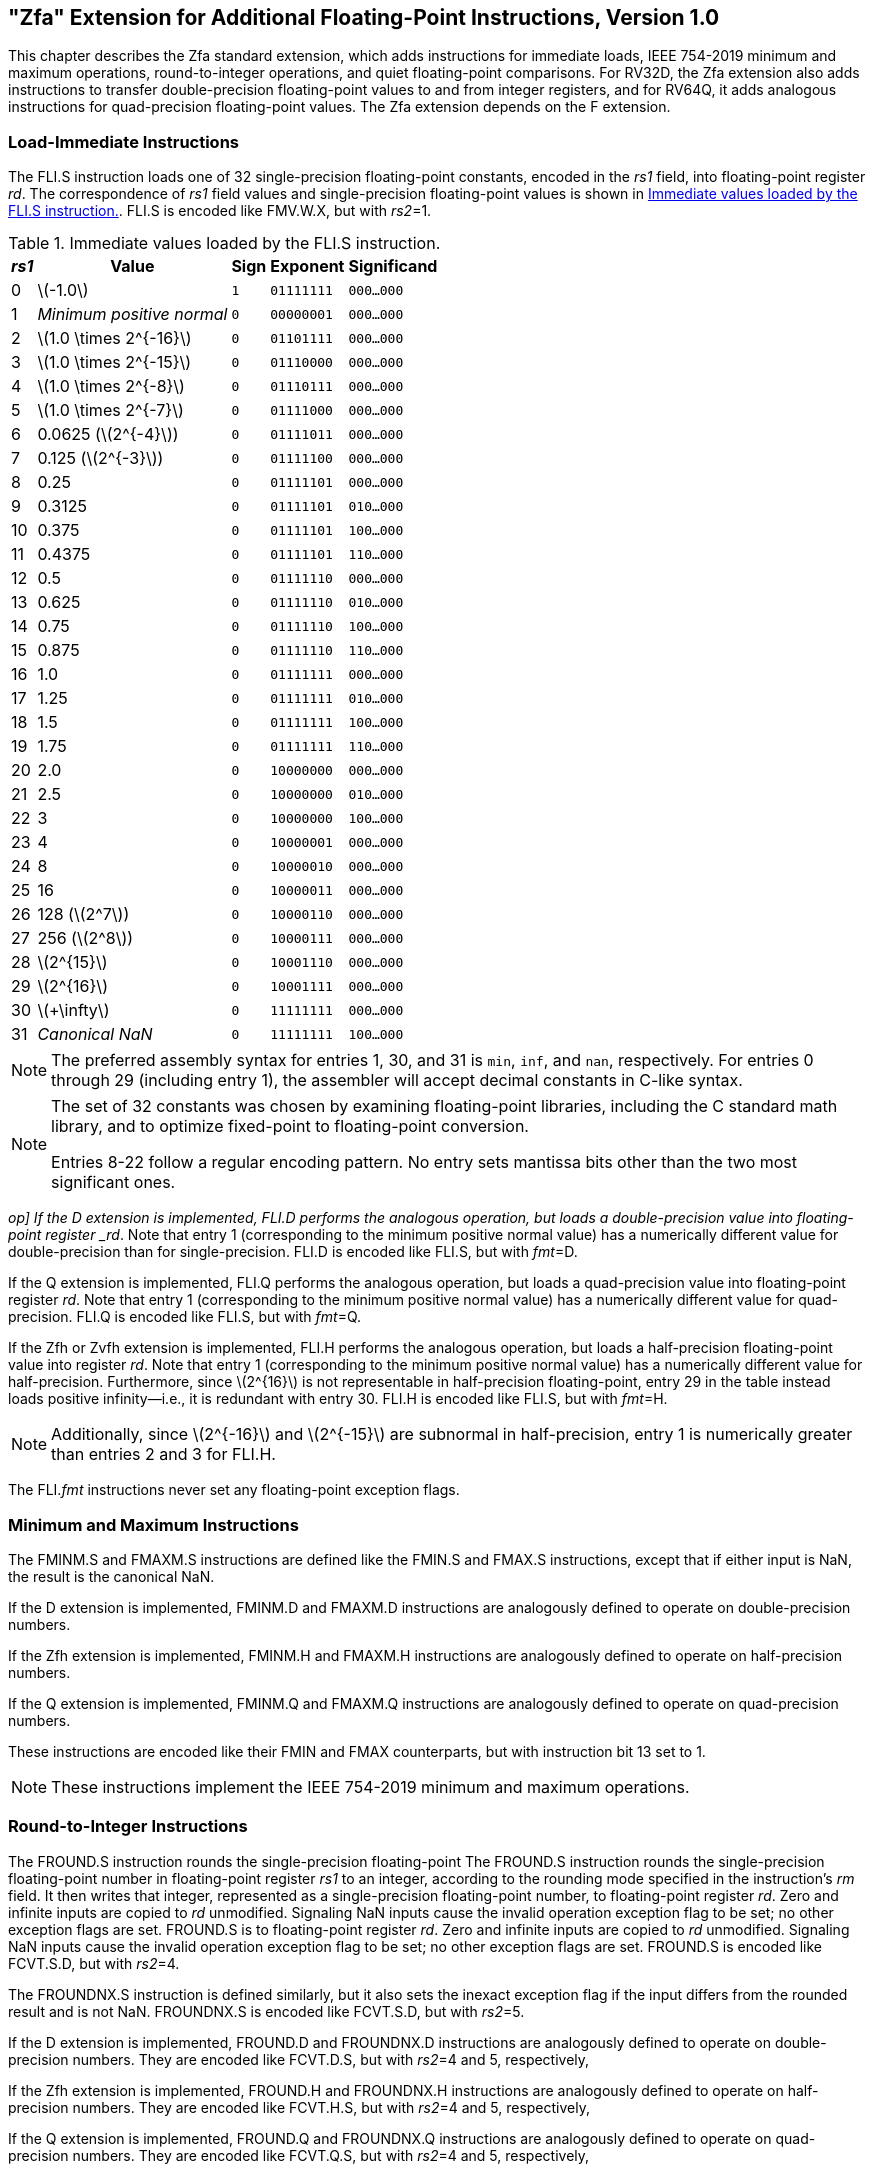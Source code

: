 [[zfa]]
== "Zfa" Extension for Additional Floating-Point Instructions, Version 1.0

This chapter describes the Zfa standard extension, which adds
instructions for immediate loads, IEEE 754-2019 minimum and maximum
operations, round-to-integer operations, and quiet floating-point
comparisons. For RV32D, the Zfa extension also adds instructions to
transfer double-precision floating-point values to and from integer
registers, and for RV64Q, it adds analogous instructions for
quad-precision floating-point values. The Zfa extension depends on the F
extension.

=== Load-Immediate Instructions

[[norm:fli-s_op]]
The FLI.S instruction loads one of 32 single-precision floating-point
constants, encoded in the _rs1_ field, into floating-point register
_rd_. The correspondence of _rs1_ field values and single-precision
floating-point values is shown in <<tab:flis>>. FLI.S is encoded
like FMV.W.X, but with _rs2_=1.

[[tab:flis]]
.Immediate values loaded by the FLI.S instruction.
[%autowidth,float="center",align="center",cols=">,>,^,^,^",options="header",]
|===
|_rs1_ |Value |Sign |Exponent |Significand
|0 |latexmath:[$-1.0$] |`1` |`01111111` |`000...000`
|1 |_Minimum positive normal_ |`0` |`00000001` |`000...000`
|2 |latexmath:[$1.0 \times 2^{-16}$] |`0` |`01101111` |`000...000`
|3 |latexmath:[$1.0 \times 2^{-15}$] |`0` |`01110000` |`000...000`
|4 |latexmath:[$1.0 \times 2^{-8}$] |`0` |`01110111` |`000...000`
|5 |latexmath:[$1.0 \times 2^{-7}$] |`0` |`01111000` |`000...000`
|6 |0.0625 (latexmath:[$2^{-4}$]) |`0` |`01111011` |`000...000`
|7 |0.125 (latexmath:[$2^{-3}$]) |`0` |`01111100` |`000...000`
|8 |0.25 |`0` |`01111101` |`000...000`
|9 |0.3125 |`0` |`01111101` |`010...000`
|10 |0.375 |`0` |`01111101` |`100...000`
|11 |0.4375 |`0` |`01111101` |`110...000`
|12 |0.5 |`0` |`01111110` |`000...000`
|13 |0.625 |`0` |`01111110` |`010...000`
|14 |0.75 |`0` |`01111110` |`100...000`
|15 |0.875 |`0` |`01111110` |`110...000`
|16 |1.0 |`0` |`01111111` |`000...000`
|17 |1.25 |`0` |`01111111` |`010...000`
|18 |1.5 |`0` |`01111111` |`100...000`
|19 |1.75 |`0` |`01111111` |`110...000`
|20 |2.0 |`0` |`10000000` |`000...000`
|21 |2.5 |`0` |`10000000` |`010...000`
|22 |3 |`0` |`10000000` |`100...000`
|23 |4 |`0` |`10000001` |`000...000`
|24 |8 |`0` |`10000010` |`000...000`
|25 |16 |`0` |`10000011` |`000...000`
|26 |128 (latexmath:[$2^7$]) |`0` |`10000110` |`000...000`
|27 |256 (latexmath:[$2^8$]) |`0` |`10000111` |`000...000`
|28 |latexmath:[$2^{15}$] |`0` |`10001110` |`000...000`
|29 |latexmath:[$2^{16}$] |`0` |`10001111` |`000...000`
|30 |latexmath:[$+\infty$] |`0` |`11111111` |`000...000`
|31 |_Canonical NaN_ |`0` |`11111111` |`100...000`
|===

[NOTE]
====
The preferred assembly syntax for entries 1, 30, and 31 is `min`, `inf`,
and `nan`, respectively. For entries 0 through 29 (including entry 1),
the assembler will accept decimal constants in C-like syntax.
====
[NOTE]
====
The set of 32 constants was chosen by examining floating-point
libraries, including the C standard math library, and to optimize
fixed-point to floating-point conversion.

Entries 8-22 follow a regular encoding pattern. No entry sets mantissa
bits other than the two most significant ones.
====

[[norm:fli-d]_op]
If the D extension is implemented, FLI.D performs the analogous
operation, but loads a double-precision value into floating-point
register _rd_. Note that entry 1 (corresponding to the minimum positive
normal value) has a numerically different value for double-precision
than for single-precision. FLI.D is encoded like FLI.S, but with
_fmt_=D.

[[norm:fli-q_op]]
If the Q extension is implemented, FLI.Q performs the analogous
operation, but loads a quad-precision value into floating-point register
_rd_. Note that entry 1 (corresponding to the minimum positive normal
value) has a numerically different value for quad-precision. FLI.Q is
encoded like FLI.S, but with _fmt_=Q.

[[norm:fli-h_op]]
If the Zfh or Zvfh extension is implemented, FLI.H performs the
analogous operation, but loads a half-precision floating-point value
into register _rd_. Note that entry 1 (corresponding to the minimum
positive normal value) has a numerically different value for
half-precision. Furthermore, since latexmath:[$2^{16}$] is not
representable in half-precision floating-point, entry 29 in the table
instead loads positive infinity—i.e., it is redundant with entry 30.
FLI.H is encoded like FLI.S, but with _fmt_=H.
[NOTE]
====
Additionally, since latexmath:[$2^{-16}$] and latexmath:[$2^{-15}$] are subnormal in half-precision, entry 1 is numerically greater than entries 2 and 3 for FLI.H.
====
The FLI._fmt_ instructions never set any floating-point exception flags.

=== Minimum and Maximum Instructions

[[norm:fmaxm-s_fminm-s_op]]
The FMINM.S and FMAXM.S instructions are defined like the FMIN.S and
FMAX.S instructions, except that if either input is NaN, the result is
the canonical NaN.

[[norm:fmaxm-d_fminm-d_op]]
If the D extension is implemented, FMINM.D and FMAXM.D instructions are
analogously defined to operate on double-precision numbers.

[[norm:fmaxm-h_fminm-h_op]]
If the Zfh extension is implemented, FMINM.H and FMAXM.H instructions
are analogously defined to operate on half-precision numbers.

[[norm:fmaxm-q_fminm-q_op]]
If the Q extension is implemented, FMINM.Q and FMAXM.Q instructions are
analogously defined to operate on quad-precision numbers.

These instructions are encoded like their FMIN and FMAX counterparts,
but with instruction bit 13 set to 1.
[NOTE]
====
These instructions implement the IEEE 754-2019 minimum and maximum
operations.
====
=== Round-to-Integer Instructions

The FROUND.S instruction rounds the single-precision floating-point
[#norm:fround-s_op]#The FROUND.S instruction rounds the single-precision floating-point
number in floating-point register _rs1_ to an integer, according to the
rounding mode specified in the instruction's _rm_ field. It then writes
that integer, represented as a single-precision floating-point number,
to floating-point register _rd_. Zero and infinite inputs are copied to
_rd_ unmodified. Signaling NaN inputs cause the invalid operation
exception flag to be set; no other exception flags are set. FROUND.S is
to floating-point register _rd_#. [#norm:fround-s_zero_inf]#Zero and infinite inputs are copied to
_rd_ unmodified#. [#norm:fround-s_nan_nv]#Signaling NaN inputs cause the invalid operation
exception flag to be set; no other exception flags are set#. FROUND.S is
encoded like FCVT.S.D, but with _rs2_=4.

[[norm:froundnx-s_op]]
The FROUNDNX.S instruction is defined similarly, but it also sets the
inexact exception flag if the input differs from the rounded result and
is not NaN. FROUNDNX.S is encoded like FCVT.S.D, but with _rs2_=5.

[[norm:fround-d_froundnx-d_op]]
If the D extension is implemented, FROUND.D and FROUNDNX.D instructions
are analogously defined to operate on double-precision numbers. They are
encoded like FCVT.D.S, but with _rs2_=4 and 5, respectively,

[[norm:fround-h_froundnx-h_op]]
If the Zfh extension is implemented, FROUND.H and FROUNDNX.H
instructions are analogously defined to operate on half-precision
numbers. They are encoded like FCVT.H.S, but with _rs2_=4 and 5,
respectively,

[[norm:fround-q_froundnx-q_op]]
If the Q extension is implemented, FROUND.Q and FROUNDNX.Q instructions
are analogously defined to operate on quad-precision numbers. They are
encoded like FCVT.Q.S, but with _rs2_=4 and 5, respectively,
[NOTE]
====
The FROUNDNX._fmt_ instructions implement the IEEE 754-2019
roundToIntegralExact operation, and the FROUND._fmt_ instructions
implement the other operations in the roundToIntegral family.
====
=== Modular Convert-to-Integer Instruction

[[norm:fcvtmod-w-d_op]]
The FCVTMOD.W.D instruction is defined similarly to the FCVT.W.D
instruction, with the following differences. FCVTMOD.W.D always rounds
towards zero. Bits 31:0 are taken from the rounded, unbounded two's
complement result, then sign-extended to XLEN bits and written to
integer register _rd_. latexmath:[$\pm\infty$] and NaN are converted to
zero.

[[norm:fcvtmod-w-d_flags]]
Floating-point exception flags are raised the same as they would be for
FCVT.W.D with the same input operand.

This instruction is only provided if the D extension is implemented. It
is encoded like FCVT.W.D, but with the rs2 field set to 8 and the _rm_
field set to 1 (RTZ). Other _rm_ values are _reserved_.
[NOTE]
====
The assembly syntax requires the RTZ rounding mode to be explicitly
specified, i.e., `fcvtmod.w.d rd, rs1, rtz`.

The FCVTMOD.W.D instruction was added principally to accelerate the
processing of JavaScript Numbers. Numbers are double-precision
values, but some operators implicitly truncate them to signed integers
mod latexmath:[$2^{32}$].
====
=== Move Instructions

[[norm:fmvh-x-d_op]]
For RV32 only, if the D extension is implemented, the FMVH.X.D
instruction moves bits 63:32 of floating-point register _rs1_ into
integer register _rd_. It is encoded in the OP-FP major opcode with
_funct3_=0, _rs2_=1, and _funct7_=1110001.
[NOTE]
====
FMVH.X.D is used in conjunction with the existing FMV.X.W instruction to
move a double-precision floating-point number to a pair of x-registers.
====
[[norm:fmvp-d-x_op]]
For RV32 only, if the D extension is implemented, the FMVP.D.X
instruction moves a double-precision number from a pair of integer
registers into a floating-point register. Integer registers _rs1_ and
_rs2_ supply bits 31:0 and 63:32, respectively; the result is written to
floating-point register _rd_. FMVP.D.X is encoded in the OP-FP major
opcode with _funct3_=0 and _funct7_=1011001.

[[norm:fmvh-x-q_op]]
For RV64 only, if the Q extension is implemented, the FMVH.X.Q
instruction moves bits 127:64 of floating-point register _rs1_ into
integer register _rd_. It is encoded in the OP-FP major opcode with
_funct3_=0, _rs2_=1, and _funct7_=1110011.
[NOTE]
====
FMVH.X.Q is used in conjunction with the existing FMV.X.D instruction to
move a quad-precision floating-point number to a pair of x-registers.
====
[[norm:fmvp-q-x_op]]
For RV64 only, if the Q extension is implemented, the FMVP.Q.X
instruction moves a double-precision number from a pair of integer
registers into a floating-point register. Integer registers _rs1_ and
_rs2_ supply bits 63:0 and 127:64, respectively; the result is written
to floating-point register _rd_. FMVP.Q.X is encoded in the OP-FP major
opcode with _funct3_=0 and _funct7_=1011011.

=== Comparison Instructions

[[norm:fleq-s_fltq-s_op]]
The FLEQ.S and FLTQ.S instructions are defined like the FLE.S and FLT.S
instructions, except that quiet NaN inputs do not cause the invalid
operation exception flag to be set.

[[norm:fleq-d_fltq-d_op]]
If the D extension is implemented, FLEQ.D and FLTQ.D instructions are
analogously defined to operate on double-precision numbers.

[[norm:fleq-h_fltq-h_op]]
If the Zfh extension is implemented, FLEQ.H and FLTQ.H instructions are
analogously defined to operate on half-precision numbers.

[[norm:fleq-q_fltq-q_op]]
If the Q extension is implemented, FLEQ.Q and FLTQ.Q instructions are
analogously defined to operate on quad-precision numbers.

These instructions are encoded like their FLE and FLT counterparts, but
with instruction bit 14 set to 1.
[NOTE]
====
We do not expect analogous comparison instructions will be added to the
vector ISA, since they can be reasonably efficiently emulated using
masking.
====
